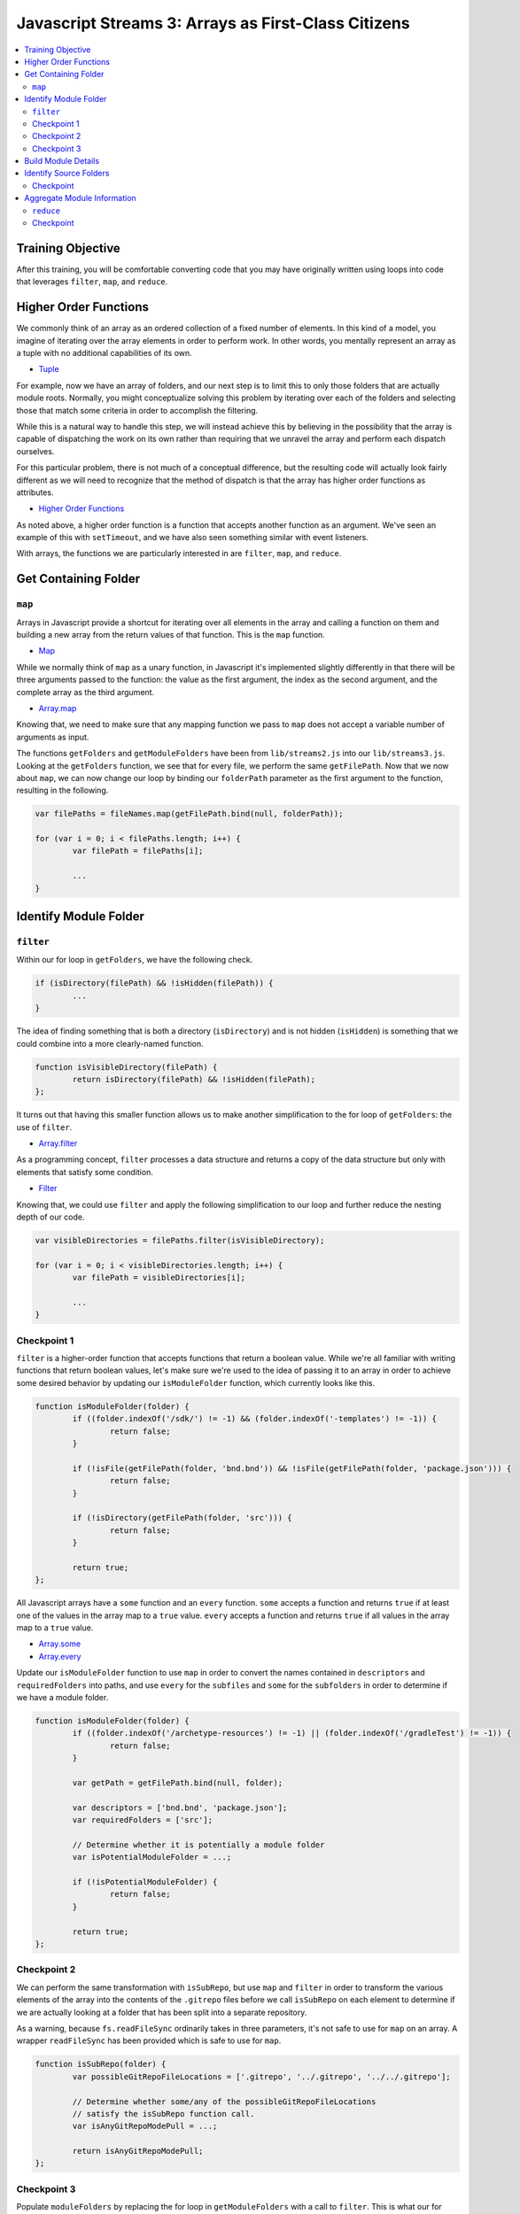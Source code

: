 Javascript Streams 3: Arrays as First-Class Citizens
====================================================

.. contents:: :local:

Training Objective
------------------

After this training, you will be comfortable converting code that you may have originally written using loops into code that leverages ``filter``, ``map``, and ``reduce``.

Higher Order Functions
----------------------

We commonly think of an array as an ordered collection of a fixed number of elements. In this kind of a model, you imagine of iterating over the array elements in order to perform work. In other words, you mentally represent an array as a tuple with no additional capabilities of its own.

* `Tuple <https://en.wikipedia.org/wiki/Tuple>`__

For example, now we have an array of folders, and our next step is to limit this to only those folders that are actually module roots. Normally, you might conceptualize solving this problem by iterating over each of the folders and selecting those that match some criteria in order to accomplish the filtering.

While this is a natural way to handle this step, we will instead achieve this by believing in the possibility that the array is capable of dispatching the work on its own rather than requiring that we unravel the array and perform each dispatch ourselves.

For this particular problem, there is not much of a conceptual difference, but the resulting code will actually look fairly different as we will need to recognize that the method of dispatch is that the array has higher order functions as attributes.

* `Higher Order Functions <http://eloquentjavascript.net/05_higher_order.html>`__

As noted above, a higher order function is a function that accepts another function as an argument. We've seen an example of this with ``setTimeout``, and we have also seen something similar with event listeners.

With arrays, the functions we are particularly interested in are ``filter``, ``map``, and ``reduce``.

Get Containing Folder
---------------------

``map``
~~~~~~~

Arrays in Javascript provide a shortcut for iterating over all elements in the array and calling a function on them and building a new array from the return values of that function. This is the ``map`` function.

* `Map <https://en.wikipedia.org/wiki/Map_(higher-order_function)>`__

While we normally think of ``map`` as a unary function, in Javascript it's implemented slightly differently in that there will be three arguments passed to the function: the value as the first argument, the index as the second argument, and the complete array as the third argument.

* `Array.map <https://developer.mozilla.org/en-US/docs/Web/JavaScript/Reference/Global_Objects/Array/map>`__

Knowing that, we need to make sure that any mapping function we pass to ``map`` does not accept a variable number of arguments as input.

The functions ``getFolders`` and ``getModuleFolders`` have been from ``lib/streams2.js`` into our ``lib/streams3.js``. Looking at the ``getFolders`` function, we see that for every file, we perform the same ``getFilePath``. Now that we now about ``map``, we can now change our loop by binding our ``folderPath`` parameter as the first argument to the function, resulting in the following.

.. code-block:: javascript

	var filePaths = fileNames.map(getFilePath.bind(null, folderPath));

	for (var i = 0; i < filePaths.length; i++) {
		var filePath = filePaths[i];

		...
	}

Identify Module Folder
----------------------

``filter``
~~~~~~~~~~

Within our for loop in ``getFolders``, we have the following check.

.. code-block:: javascript

	if (isDirectory(filePath) && !isHidden(filePath)) {
		...
	}

The idea of finding something that is both a directory (``isDirectory``) and is not hidden (``isHidden``) is something that we could combine into a more clearly-named function.

.. code-block:: javascript

	function isVisibleDirectory(filePath) {
		return isDirectory(filePath) && !isHidden(filePath);
	};

It turns out that having this smaller function allows us to make another simplification to the for loop of ``getFolders``: the use of ``filter``.

* `Array.filter <https://developer.mozilla.org/en-US/docs/Web/JavaScript/Reference/Global_Objects/Array/filter>`__

As a programming concept, ``filter`` processes a data structure and returns a copy of the data structure but only with elements that satisfy some condition.

* `Filter <https://en.wikipedia.org/wiki/Filter_(higher-order_function)>`__

Knowing that, we could use ``filter`` and apply the following simplification to our loop and further reduce the nesting depth of our code.

.. code-block:: javascript

	var visibleDirectories = filePaths.filter(isVisibleDirectory);

	for (var i = 0; i < visibleDirectories.length; i++) {
		var filePath = visibleDirectories[i];

		...
	}

Checkpoint 1
~~~~~~~~~~~~

``filter`` is a higher-order function that accepts functions that return a boolean value. While we're all familiar with writing functions that return boolean values, let's make sure we're used to the idea of passing it to an array in order to achieve some desired behavior by updating our ``isModuleFolder`` function, which currently looks like this.

.. code-block:: javascript

	function isModuleFolder(folder) {
		if ((folder.indexOf('/sdk/') != -1) && (folder.indexOf('-templates') != -1)) {
			return false;
		}

		if (!isFile(getFilePath(folder, 'bnd.bnd')) && !isFile(getFilePath(folder, 'package.json'))) {
			return false;
		}

		if (!isDirectory(getFilePath(folder, 'src'))) {
			return false;
		}

		return true;
	};


All Javascript arrays have a ``some`` function and an ``every`` function. ``some`` accepts a function and returns ``true`` if at least one of the values in the array map to a ``true`` value. ``every`` accepts a function and returns ``true`` if all values in the array map to a ``true`` value.

* `Array.some <https://developer.mozilla.org/en-US/docs/Web/JavaScript/Reference/Global_Objects/Array/some>`__
* `Array.every <https://developer.mozilla.org/en-US/docs/Web/JavaScript/Reference/Global_Objects/Array/every>`__

Update our ``isModuleFolder`` function to use ``map`` in order to convert the names contained in ``descriptors`` and ``requiredFolders`` into paths, and use ``every`` for the ``subfiles`` and ``some`` for the ``subfolders`` in order to determine if we have a module folder.

.. code-block:: javascript

	function isModuleFolder(folder) {
		if ((folder.indexOf('/archetype-resources') != -1) || (folder.indexOf('/gradleTest') != -1)) {
			return false;
		}

		var getPath = getFilePath.bind(null, folder);

		var descriptors = ['bnd.bnd', 'package.json'];
		var requiredFolders = ['src'];

		// Determine whether it is potentially a module folder
		var isPotentialModuleFolder = ...;

		if (!isPotentialModuleFolder) {
			return false;
		}

		return true;
	};

Checkpoint 2
~~~~~~~~~~~~

We can perform the same transformation with ``isSubRepo``, but use ``map`` and ``filter`` in order to transform the various elements of the array into the contents of the ``.gitrepo`` files before we call ``isSubRepo`` on each element to determine if we are actually looking at a folder that has been split into a separate repository.

As a warning, because ``fs.readFileSync`` ordinarily takes in three parameters, it's not safe to use for ``map`` on an array. A wrapper ``readFileSync`` has been provided which is safe to use for ``map``.

.. code-block:: javascript

	function isSubRepo(folder) {
		var possibleGitRepoFileLocations = ['.gitrepo', '../.gitrepo', '../../.gitrepo'];

		// Determine whether some/any of the possibleGitRepoFileLocations
		// satisfy the isSubRepo function call.
		var isAnyGitRepoModePull = ...;

		return isAnyGitRepoModePull;
	};

Checkpoint 3
~~~~~~~~~~~~

Populate ``moduleFolders`` by replacing the for loop in ``getModuleFolders`` with a call to ``filter``. This is what our for loop currently looks like.

.. code-block:: javascript

	function getModuleFolders(folderPath, maxDepth) {
		var findResultFolders = getFolders(folderPath, maxDepth);
		var moduleFolders = [];

		for (var i = 0; i < findResultFolders.length; i++) {
			if (isModuleFolder(findResultFolders[i])) {
				moduleFolders.push(findResultFolders[i]);
			}
		}

		return moduleFolders;
	};

Build Module Details
--------------------

Our next step is to take our list of module folders and end up with a list of module details. Initially, we know for sure that we need a module name as well as a path that points to the module. For that we will also need the ``path`` module.

.. code-block:: javascript

	function getModuleOverview(folder) {
		return {
			moduleName: path.basename(folder),
			modulePath: folder.replace(/\\/g, '/')
		};
	};

Beyond that, there are many attributes that go into creating a module file, and we will steadily build out what we need through simple Javascript.

Identify Source Folders
-----------------------

Module files contain a list of source folders which IntelliJ uses in order to load source files.

* source folders
* JSP folders

IntelliJ sorts source folders into two major types: those associated with source code and those associated with test code. These types are further subdivided into folders containing only source code (such as Java files) and folders containing only resource files (such as XML files). We might have a function like the following.

.. code-block:: javascript

	function getModuleIncludeFolders(folder) {
		var moduleIncludeFolders = {
			sourceFolders: sourceFolders,
			resourceFolders: resourceFolders,
			testSourceFolders: testSourceFolders,
			testResourceFolders: testResourceFolders,
			webrootFolders: webrootFolders
		};

		return moduleIncludeFolders;
	};

We can fill in the source folder paths by checking for whether any of a certain set of subfolders match.

.. code-block:: javascript

	var sourceFolders = ['docroot/WEB-INF/service', 'docroot/WEB-INF/src', 'src/main/java', 'src/main/resources/archetype-resources/src/main/java'];
	var resourceFolders = ['src/main/resources', 'src/main/resources/archetype-resources/src/main/resources'];
	var testSourceFolders = ['src/test/java', 'src/testIntegration/java', 'test/integration', 'test/unit'];
	var testResourceFolders = ['src/test/resources', 'src/testIntegration/resources'];
	var webrootFolders = ['src/main/resources/META-INF/resources'];

Checkpoint
~~~~~~~~~~

Given any set of folders, we will need to filter which of the subfolders are present within the given module folder. We also add in the requirement that the subfolder, even if it exists, cannot contain a ``.touch`` file (which signifies that it is empty and is used by Liferay to ensure that folders get added to Git). We can represent that as a function.

.. code-block:: javascript

	function isValidSourcePath(moduleRoot, sourceFolder) {
		var sourceFolderPath = getPath(moduleRoot, sourceFolder);

		return isDirectory(sourceFolderPath) && !isFile(getPath(sourceFolderPath, '.touch'));
	};

As an exercise, update ``getModuleIncludeFolders`` so that it returns the proper values for the ``sourceFolders``, ``resourceFolders``, ``testSourceFolders``, ``testResourceFolders``, and ``webrootFolders`` attributes.

Note that it may be hard to read the output of all of the folders at once. Therefore, it is recommended that you update ``createProject`` to simply call the ``getModuleIncludeFolders`` with a smaller set of modules. To do that, you'll need to first export it as public API.

.. code-block:: javascript

	exports.getModuleIncludeFolders = getModuleIncludeFolders;

This is what this debugging code might look like if we were to use ``marketplace`` as a set of modules for debugging purposes.

.. code-block:: javascript

	function createProject(portalSourceFolder) {
		var initialCWD = process.cwd();

		process.chdir(portalSourceFolder);

		//var portalSourceModulesRootPath = getFilePath(portalSourceFolder, 'modules');
		var portalSourceModulesRootPath = getFilePath(portalSourceFolder, 'modules/apps/marketplace');

		var moduleFolders = getModuleFolders(portalSourceFolder, portalSourceModulesRootPath, true);

		var moduleIncludeFolders = moduleFolders.map(getModuleIncludeFolders);

		console.dir(moduleIncludeFolders, {depth: null});

		process.chdir(initialCWD);
	};

Aggregate Module Information
----------------------------

``reduce``
~~~~~~~~~~

Let's create a dummy function which returns our module dependencies.

.. code-block:: javascript

	function getModuleDependencies(folder) {
		return {
			libraryDependencies: []
		};
	};

At this point, we have ``getModuleOverview``, ``getModuleIncludeFolders``, and ``getModuleDependencies``. We also have a provided ``getModuleVersion``, which looks up information like bundle symbolic names and bundle versions. We want to pass ``folder`` to all of these functions and aggregate the return values.

How can we aggregate a bunch of separate objects into a single object? It turns out that the (undocumented) ``_extend`` function from the ``util`` module does exactly that, but it does it with two objects at a time. A naive way of doing this is to simply nest the function calls to ``util._extend``.

.. code-block:: javascript

	function getModuleDetails(folder) {
		var result = util._extend(
			getModuleOverview(folder),
			getModuleVersion(folder)
		);

		var result = util._extend(
			result,
			getModuleIncludeFolders(folder)
		);

		result = util._extend(
			result,
			getModuleDependencies(folder));

		return result;
	};

While we could do this a little differently and nest everything rather than have everything in a flat loop, it would start resembling callback hell once the number of functions chained together increases beyond 4 or 5. This leads one to ask, "Isn't there a better way?"

* `Callback Hell <http://callbackhell.com/>`__

It turns out that if you aggregate the results into an array, ``reduce`` uses the provided function to convert the list into a single accumulated value (though this single accumulated value could very well be another list).

* `Array.reduce <https://developer.mozilla.org/en-US/docs/Web/JavaScript/Reference/Global_Objects/Array/reduce>`__

Reduce is actually part of a family of functions collectively known as ``fold``, similar to what you think of when you think of code folding.

* `Fold <https://en.wikipedia.org/wiki/Fold_(higher-order_function)>`__

Conceptually, this is similar to ``some`` and ``every`` (which you used earlier in this lesson), which uses a specific function to distill a list into a single boolean value. It is also similar to ``join``, which uses a specified delimiter in order to combine the array elements into a string.

Knowing that, a slightly less naive way to do this would be to use ``reduce``.

.. code-block:: javascript

	function getModuleDetails(folder) {
		var moduleOverview = getModuleOverview(folder);
		var moduleVersion = getModuleVersion(folder);
		var moduleIncludeFolders = getModuleIncludeFolders(folder);
		var moduleDependencies = getModuleDependencies(folder);

		var moduleDetailsArray = [moduleOverview, moduleVersion, moduleIncludeFolders, moduleDependencies];

		return moduleDetailsArray.reduce(util._extend, {type: 'module'});
	};

We can debug this function from ``lib/index.js`` if we export it, just like we exported our ``getModuleIncludeFolders``.

.. code-block:: javascript

	exports.getModuleDetails = getModuleDetails;

We now update our ``createProject`` function in ``lib/index.js`` to log these module details instead of the return value for ``getModuleIncludeFolders``.

.. code-block:: javascript

	var moduleDetails = moduleFolders.map(streams3.getModuleDetails);

	console.dir(moduleDetails, {depth: null});

Checkpoint
~~~~~~~~~~

In addition to having include folders, we will want to be able to gather exclude folders so that we don't accidentally open the wrong ``portal.properties`` file and to avoid having build artifacts show up when we use the Open File dialog. As it turns out, each include folder corresponds to exactly one exclude folder.

.. code-block:: javascript

	var excludeFolderMap = {
		'docroot/WEB-INF/src': 'docroot/WEB-INF/classes',
		'src': 'classes',
		'src/main/java': 'classes',
		'src/main/resources': 'classes',
		'src/test/java': 'test-classes/unit',
		'src/test/resources': 'test-classes/unit',
		'src/testIntegration/java': 'test-classes/integration',
		'src/testIntegration/resources': 'test-classes/integration',
		'test/integration': 'test-classes/integration',
		'test/unit': 'test-classes/unit'
	};

Assume we have the following function which takes in a list of exclusion folders ``excludeFolders`` and a folder that is in the include list ``includeFolder``. After receiving this, it adds the corresponding exclude to the list if it is not already present.

.. code-block:: javascript

	function updateExcludeFolders(excludeFolders, includeFolder) {
		if (!(includeFolder in excludeFolderMap)) {
			return excludeFolders;
		}

		var excludeFolder = excludeFolderMap[includeFolder];

		if (excludeFolders.indexOf(excludeFolder) == -1) {
			excludeFolders.push(excludeFolder);
		}

		return excludeFolders;
	};

Let's declare a function ``getModuleExcludeFolders`` which by default includes all the folders which will always be created by Gradle (``build``) as well as any folders that might be created by Eclipse (``.settings``, ``bin``).

.. code-block:: javascript

	function getModuleExcludeFolders(folder, moduleIncludeFolders) {
		var moduleExcludeFolders = ['.settings', 'bin', 'build', 'tmp'];

		if (isFile(getFilePath(folder, 'package.json'))) {
			moduleExcludeFolders.push('node_modules');
		}

		if (isFile(getFilePath(folder, 'liferay-theme.json'))) {
			moduleExcludeFolders.push('build_gradle');
			moduleExcludeFolders.push('dist');
		}

		for (key in moduleIncludeFolders) {
			if (moduleIncludeFolders.hasOwnProperty(key)) {
				// do something with moduleIncludeFolders[key]
			}
		}

		return {
			excludeFolders: moduleExcludeFolders
		};
	};

And update our ``getModuleDetails`` function to use it.

.. code-block:: javascript

	function getModuleDetails(folder) {
		var moduleOverview = getModuleOverview(folder);
		var moduleIncludeFolders = getModuleIncludeFolders(folder);
		var moduleExcludeFolders = getModuleExcludeFolders(folder, moduleIncludeFolders);
		var moduleDependencies = getModuleDependencies(folder);

		var moduleDetailsArray = [moduleOverview, moduleIncludeFolders, moduleExcludeFolders, moduleDependencies];

		return moduleDetailsArray.reduce(util._extend, {});
	}

For this exercise, use ``Array.reduce`` in order to build up the proper list of module excludes.